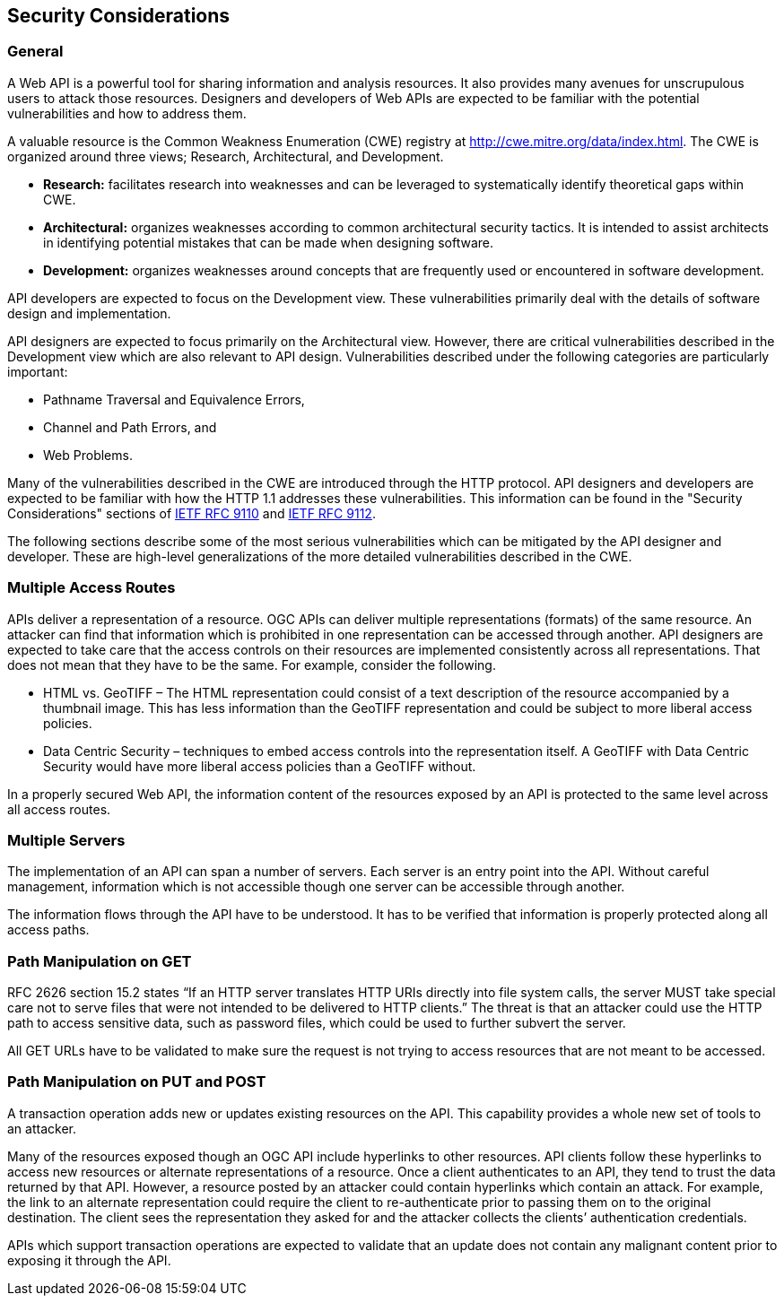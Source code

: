 == Security Considerations

=== General

A Web API is a powerful tool for sharing information and analysis resources. It also provides many avenues for unscrupulous users to attack those resources. Designers and developers of Web APIs are expected to be familiar with the potential vulnerabilities and how to address them.

A valuable resource is the Common Weakness Enumeration (CWE) registry at http://cwe.mitre.org/data/index.html[http://cwe.mitre.org/data/index.html]. The CWE is organized around three views; Research, Architectural, and Development.

* *Research:* facilitates research into weaknesses and can be leveraged to systematically identify theoretical gaps within CWE.

* *Architectural:* organizes weaknesses according to common architectural security tactics. It is intended to assist architects in identifying potential mistakes that can be made when designing software.

* *Development:* organizes weaknesses around concepts that are frequently used or encountered in software development.

API developers are expected to focus on the Development view. These vulnerabilities primarily deal with the details of software design and implementation.

API designers are expected to focus primarily on the Architectural view. However, there are critical vulnerabilities described in the Development view which are also relevant to API design. Vulnerabilities described under the following categories are particularly important:

* Pathname Traversal and Equivalence Errors,

* Channel and Path Errors, and

* Web Problems.

Many of the vulnerabilities described in the CWE are introduced through the HTTP protocol. API designers and developers are expected to be familiar with how the HTTP 1.1 addresses these vulnerabilities. This information can be found in the "Security Considerations" sections of <<rfc9110,IETF RFC 9110>> and <<rfc9112,IETF RFC 9112>>.

The following sections describe some of the most serious vulnerabilities which can be mitigated by the API designer and developer. These are high-level generalizations of the more detailed vulnerabilities described in the CWE.

=== Multiple Access Routes

APIs deliver a representation of a resource.  OGC APIs can deliver multiple representations (formats) of the same resource. An attacker can find that information which is prohibited in one representation can be accessed through another. API designers are expected to take care that the access controls on their resources are implemented consistently across all representations. That does not mean that they have to be the same.  For example, consider the following.

* HTML vs. GeoTIFF – The HTML representation could consist of a text description of the resource accompanied by a thumbnail image. This has less information than the GeoTIFF representation and could be subject to more liberal access policies.

* Data Centric Security – techniques to embed access controls into the representation itself. A GeoTIFF with Data Centric Security would have more liberal access policies than a GeoTIFF without.

In a properly secured Web API, the information content of the resources exposed by an API is protected to the same level across all access routes.

=== Multiple Servers

The implementation of an API can span a number of servers. Each server is an entry point into the API. Without careful management, information which is not accessible though one server can be accessible through another.

The information flows through the API have to be understood. It has to be verified that information is properly protected along all access paths.

=== Path Manipulation on GET

RFC 2626 section 15.2 states “If an HTTP server translates HTTP URIs directly into file system calls, the server MUST take special care not to serve files that were not intended to be delivered to HTTP clients.” The threat is that an attacker could use the HTTP path to access sensitive data, such as password files, which could be used to further subvert the server.

All GET URLs have to be validated to make sure the request is not trying to access resources that are not meant to be accessed.

=== Path Manipulation on PUT and POST

A transaction operation adds new or updates existing resources on the API. This capability provides a whole new set of tools to an attacker.

Many of the resources exposed though an OGC API include hyperlinks to other resources. API clients follow these hyperlinks to access new resources or alternate representations of a resource. Once a client authenticates to an API, they tend to trust the data returned by that API. However, a resource posted by an attacker could contain hyperlinks which contain an attack. For example, the link to an alternate representation could require the client to re-authenticate prior to passing them on to the original destination. The client sees the representation they asked for and the attacker collects the clients’ authentication credentials.

APIs which support transaction operations are expected to validate that an update does not contain any malignant content prior to exposing it through the API.
